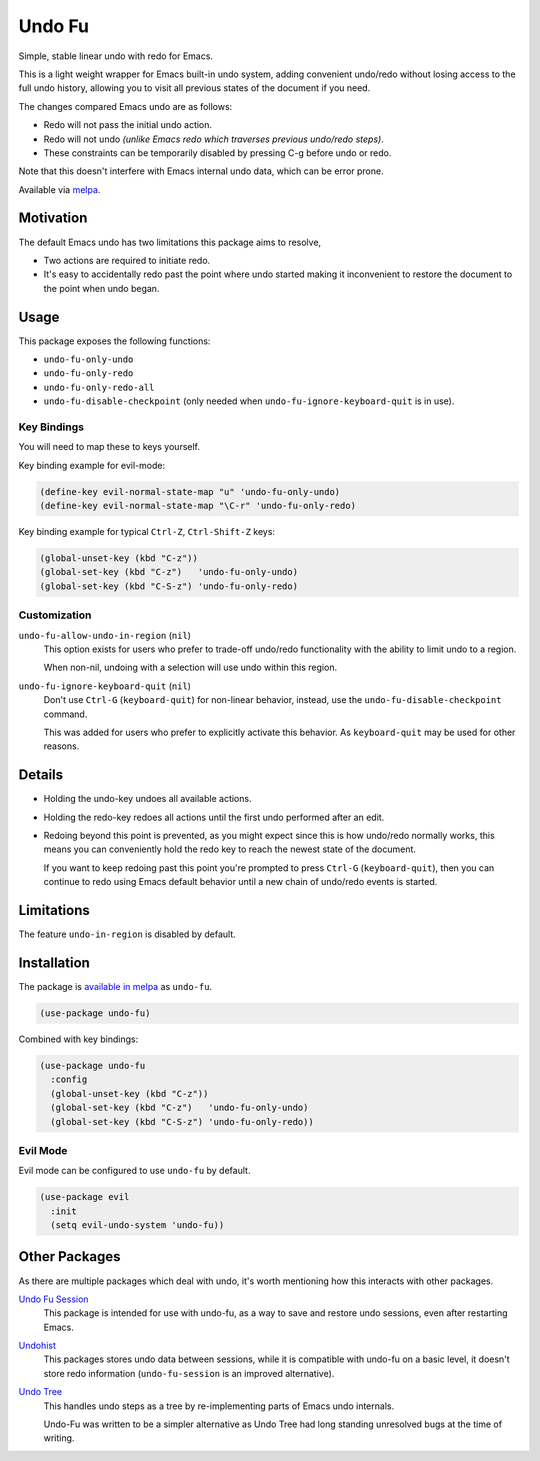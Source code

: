 #######
Undo Fu
#######

Simple, stable linear undo with redo for Emacs.

This is a light weight wrapper for Emacs built-in undo system,
adding convenient undo/redo without losing access to the full undo history,
allowing you to visit all previous states of the document if you need.

The changes compared Emacs undo are as follows:

- Redo will not pass the initial undo action.
- Redo will not undo *(unlike Emacs redo which traverses previous undo/redo steps)*.

- These constraints can be temporarily disabled by pressing C-g before undo or redo.

Note that this doesn't interfere with Emacs internal undo data,
which can be error prone.

Available via `melpa <https://melpa.org/#/undo-fu>`__.


Motivation
==========

The default Emacs undo has two limitations this package aims to resolve,

- Two actions are required to initiate redo.
- It's easy to accidentally redo past the point where undo started
  making it inconvenient to restore the document to the point when undo began.


Usage
=====

This package exposes the following functions:

- ``undo-fu-only-undo``
- ``undo-fu-only-redo``
- ``undo-fu-only-redo-all``
- ``undo-fu-disable-checkpoint`` (only needed when ``undo-fu-ignore-keyboard-quit`` is in use).


Key Bindings
------------

You will need to map these to keys yourself.

Key binding example for evil-mode:

.. code-block:: elisp

   (define-key evil-normal-state-map "u" 'undo-fu-only-undo)
   (define-key evil-normal-state-map "\C-r" 'undo-fu-only-redo)

Key binding example for typical ``Ctrl-Z``, ``Ctrl-Shift-Z`` keys:

.. code-block:: elisp

   (global-unset-key (kbd "C-z"))
   (global-set-key (kbd "C-z")   'undo-fu-only-undo)
   (global-set-key (kbd "C-S-z") 'undo-fu-only-redo)


Customization
-------------

``undo-fu-allow-undo-in-region`` (``nil``)
   This option exists for users who prefer to trade-off undo/redo functionality
   with the ability to limit undo to a region.

   When non-nil, undoing with a selection will use undo within this region.
``undo-fu-ignore-keyboard-quit`` (``nil``)
   Don't use ``Ctrl-G`` (``keyboard-quit``) for non-linear behavior,
   instead, use the ``undo-fu-disable-checkpoint`` command.

   This was added for users who prefer to explicitly activate this behavior.
   As ``keyboard-quit`` may be used for other reasons.


Details
=======

- Holding the undo-key undoes all available actions.
- Holding the redo-key redoes all actions until the first undo performed after an edit.
- Redoing beyond this point is prevented, as you might expect since this is how undo/redo normally works,
  this means you can conveniently hold the redo key to reach the newest state of the document.

  If you want to keep redoing past this point
  you're prompted to press ``Ctrl-G`` (``keyboard-quit``),
  then you can continue to redo using Emacs default behavior
  until a new chain of undo/redo events is started.


Limitations
===========

The feature ``undo-in-region`` is disabled by default.


Installation
============

The package is `available in melpa <https://melpa.org/#/undo-fu>`__ as ``undo-fu``.

.. code-block:: elisp

   (use-package undo-fu)

Combined with key bindings:

.. code-block:: elisp

   (use-package undo-fu
     :config
     (global-unset-key (kbd "C-z"))
     (global-set-key (kbd "C-z")   'undo-fu-only-undo)
     (global-set-key (kbd "C-S-z") 'undo-fu-only-redo))


Evil Mode
---------

Evil mode can be configured to use ``undo-fu`` by default.

.. code-block:: elisp

   (use-package evil
     :init
     (setq evil-undo-system 'undo-fu))


Other Packages
==============

As there are multiple packages which deal with undo, it's worth mentioning how this interacts with other packages.

`Undo Fu Session <https://gitlab.com/ideasman42/emacs-undo-fu-session>`__
   This package is intended for use with undo-fu,
   as a way to save and restore undo sessions, even after restarting Emacs.

`Undohist <https://github.com/emacsorphanage/undohist>`__
   This packages stores undo data between sessions,
   while it is compatible with undo-fu on a basic level, it doesn't store redo information
   (``undo-fu-session`` is an improved alternative).

`Undo Tree <https://www.emacswiki.org/emacs/UndoTree>`__
   This handles undo steps as a tree by re-implementing parts of Emacs undo internals.

   Undo-Fu was written to be a simpler alternative
   as Undo Tree had long standing unresolved bugs at the time of writing.
